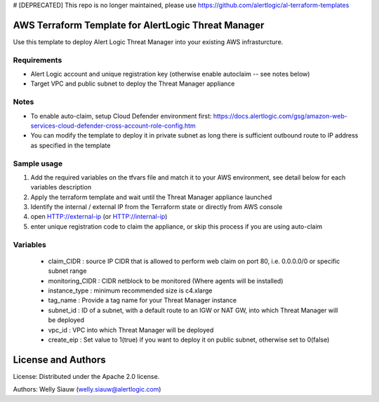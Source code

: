 # [DEPRECATED] 
This repo is no longer maintained, please use https://github.com/alertlogic/al-terraform-templates

AWS Terraform Template for AlertLogic Threat Manager
=========================================================
Use this template to deploy Alert Logic Threat Manager into your existing AWS infrasturcture.

Requirements
------------
* Alert Logic account and unique registration key (otherwise enable autoclaim -- see notes below)
* Target VPC and public subnet to deploy the Threat Manager appliance

Notes
------
* To enable auto-claim, setup Cloud Defender environment first: https://docs.alertlogic.com/gsg/amazon-web-services-cloud-defender-cross-account-role-config.htm
* You can modify the template to deploy it in private subnet as long there is sufficient outbound route to IP address as specified in the template


Sample usage
------------
1. Add the required variables on the tfvars file and match it to your AWS environment, see detail below for each variables description

2. Apply the terraform template and wait until the Threat Manager appliance launched

3. Identify the internal / external IP from the Terraform state or directly from AWS console

4. open HTTP://external-ip  (or HTTP://internal-ip)

5. enter unique registration code to claim the appliance, or skip this process if you are using auto-claim


Variables
----------
  * claim_CIDR : source IP CIDR that is allowed to perform web claim on port 80, i.e. 0.0.0.0/0 or specific subnet range
  * monitoring_CIDR : CIDR netblock to be monitored (Where agents will be installed)
  * instance_type : minimum recommended size is c4.xlarge
  * tag_name : Provide a tag name for your Threat Manager instance
  * subnet_id : ID of a subnet, with a default route to an IGW or NAT GW, into which Threat Manager will be deployed
  * vpc_id : VPC into which Threat Manager will be deployed
  * create_eip : Set value to 1(true) if you want to deploy it on public subnet, otherwise set to 0(false)


License and Authors
===================
License:
Distributed under the Apache 2.0 license.

Authors:
Welly Siauw (welly.siauw@alertlogic.com)
